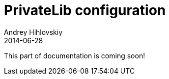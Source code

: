 = PrivateLib configuration
Andrey Hihlovskiy
2014-06-28
:sectanchors:
:jbake-type: page
:jbake-status: published

:construction: 

This part of documentation is coming soon!
